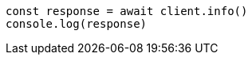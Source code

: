 // This file is autogenerated, DO NOT EDIT
// Use `node scripts/generate-docs-examples.js` to generate the docs examples

[source, js]
----
const response = await client.info()
console.log(response)
----

